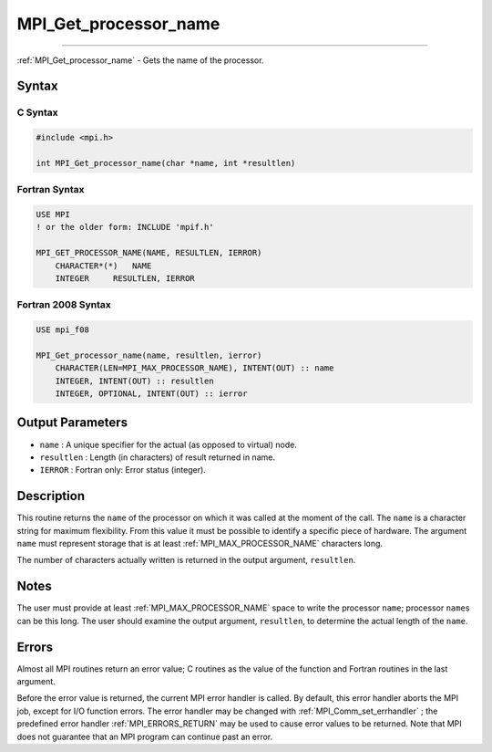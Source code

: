 .. _MPI_Get_processor_name:

MPI_Get_processor_name
~~~~~~~~~~~~~~~~~~~~~~
====

:ref:`MPI_Get_processor_name`  - Gets the name of the processor.

Syntax
======

C Syntax
--------

.. code:: c

   #include <mpi.h>

   int MPI_Get_processor_name(char *name, int *resultlen)

Fortran Syntax
--------------

.. code:: fortran

   USE MPI
   ! or the older form: INCLUDE 'mpif.h'

   MPI_GET_PROCESSOR_NAME(NAME, RESULTLEN, IERROR)
       CHARACTER*(*)   NAME
       INTEGER     RESULTLEN, IERROR

Fortran 2008 Syntax
-------------------

.. code:: fortran

   USE mpi_f08

   MPI_Get_processor_name(name, resultlen, ierror)
       CHARACTER(LEN=MPI_MAX_PROCESSOR_NAME), INTENT(OUT) :: name
       INTEGER, INTENT(OUT) :: resultlen
       INTEGER, OPTIONAL, INTENT(OUT) :: ierror

Output Parameters
=================

-  ``name`` : A unique specifier for the actual (as opposed to virtual)
   node.
-  ``resultlen`` : Length (in characters) of result returned in name.
-  ``IERROR`` : Fortran only: Error status (integer).

Description
===========

This routine returns the ``name`` of the processor on which it was
called at the moment of the call. The ``name`` is a character string for
maximum flexibility. From this value it must be possible to identify a
specific piece of hardware. The argument ``name`` must represent storage
that is at least :ref:`MPI_MAX_PROCESSOR_NAME`  characters long.

The number of characters actually written is returned in the output
argument, ``resultlen``.

Notes
=====

The user must provide at least :ref:`MPI_MAX_PROCESSOR_NAME`  space to write
the processor ``name``; processor ``name``\ s can be this long. The user
should examine the output argument, ``resultlen``, to determine the
actual length of the ``name``.

Errors
======

Almost all MPI routines return an error value; C routines as the value
of the function and Fortran routines in the last argument.

Before the error value is returned, the current MPI error handler is
called. By default, this error handler aborts the MPI job, except for
I/O function errors. The error handler may be changed with
:ref:`MPI_Comm_set_errhandler` ; the predefined error handler
:ref:`MPI_ERRORS_RETURN`  may be used to cause error values to be returned.
Note that MPI does not guarantee that an MPI program can continue past
an error.
